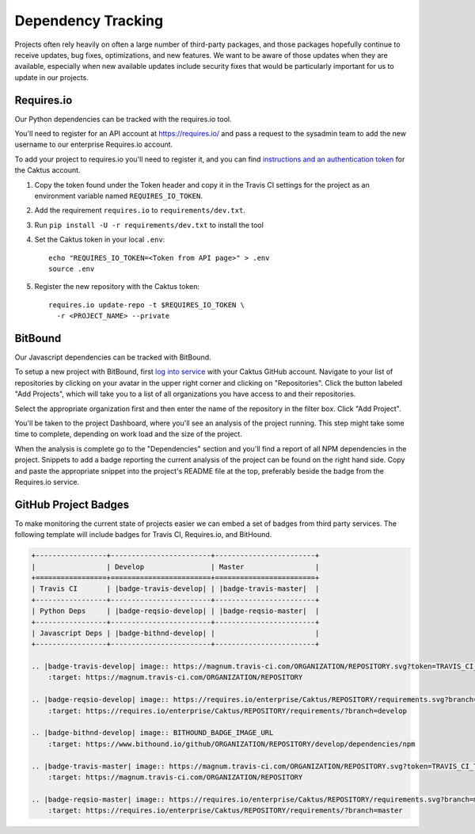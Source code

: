Dependency Tracking
###################

Projects often rely heavily on often a large number of third-party packages, and those
packages hopefully continue to receive updates, bug fixes, optimizations, and
new features. We want to be aware of those updates when they are available,
especially when new available updates include security fixes that would be
particularly important for us to update in our projects.

Requires.io
===========

Our Python dependencies can be tracked with the requires.io tool.

You'll need to register for an API account at `https://requires.io/ <https://requires.io/>`__ and
pass a request to the sysadmin team to add the new username to our enterprise Requires.io account.

To add your project to requires.io you'll need to register it, and you can find
`instructions and an authentication token <https://requires.io/enterprise/Caktus/api/>`__ for the Caktus account.

1. Copy the token found under the Token header and copy it in the Travis CI settings for the
   project as an environment variable named ``REQUIRES_IO_TOKEN``.
2. Add the requirement ``requires.io`` to ``requirements/dev.txt``.
3. Run ``pip install -U -r requirements/dev.txt`` to install the tool
4. Set the Caktus token in your local ``.env``::

    echo "REQUIRES_IO_TOKEN=<Token from API page>" > .env
    source .env

5. Register the new repository with the Caktus token::

    requires.io update-repo -t $REQUIRES_IO_TOKEN \
      -r <PROJECT_NAME> --private


BitBound
========

Our Javascript dependencies can be tracked with BitBound.

To setup a new project with BitBound, first `log into service <https://www.bithound.io/>`__ with
your Caktus GitHub account. Navigate to your list of repositories by clicking on your avatar in
the upper right corner and clicking on "Repositories". Click the button labeled "Add Projects",
which will take you to a list of all organizations you have access to and their repositories.

Select the appropriate organization first and then enter the name of the repository in the filter
box. Click "Add Project".

You'll be taken to the project Dashboard, where you'll see an analysis of the project running.
This step might take some time to complete, depending on work load and the size of the project.

When the analysis is complete go to the "Dependencies" section and you'll find a report of all NPM
dependencies in the project. Snippets to add a badge reporting the current analysis of the project
can be found on the right hand side. Copy and paste the appropriate snippet into the project's
README file at the top, preferably beside the badge from the Requires.io service.

GitHub Project Badges
=====================

To make monitoring the current state of projects easier we can embed a set of badges from third
party services. The following template will include badges for Travis CI, Requires.io, and
BitHound.

.. code-block:: rst

    +-----------------+------------------------+------------------------+
    |                 | Develop                | Master                 |
    +=================+========================+========================+
    | Travis CI       | |badge-travis-develop| | |badge-travis-master|  |
    +-----------------+------------------------+------------------------+
    | Python Deps     | |badge-reqsio-develop| | |badge-reqsio-master|  |
    +-----------------+------------------------+------------------------+
    | Javascript Deps | |badge-bithnd-develop| |                        |
    +-----------------+------------------------+------------------------+

    .. |badge-travis-develop| image:: https://magnum.travis-ci.com/ORGANIZATION/REPOSITORY.svg?token=TRAVIS_CI_TOKEN&branch=develop
        :target: https://magnum.travis-ci.com/ORGANIZATION/REPOSITORY

    .. |badge-reqsio-develop| image:: https://requires.io/enterprise/Caktus/REPOSITORY/requirements.svg?branch=develop
        :target: https://requires.io/enterprise/Caktus/REPOSITORY/requirements/?branch=develop

    .. |badge-bithnd-develop| image:: BITHOUND_BADGE_IMAGE_URL
        :target: https://www.bithound.io/github/ORGANIZATION/REPOSITORY/develop/dependencies/npm

    .. |badge-travis-master| image:: https://magnum.travis-ci.com/ORGANIZATION/REPOSITORY.svg?token=TRAVIS_CI_TOKEN&branch=master
        :target: https://magnum.travis-ci.com/ORGANIZATION/REPOSITORY

    .. |badge-reqsio-master| image:: https://requires.io/enterprise/Caktus/REPOSITORY/requirements.svg?branch=master
        :target: https://requires.io/enterprise/Caktus/REPOSITORY/requirements/?branch=master
